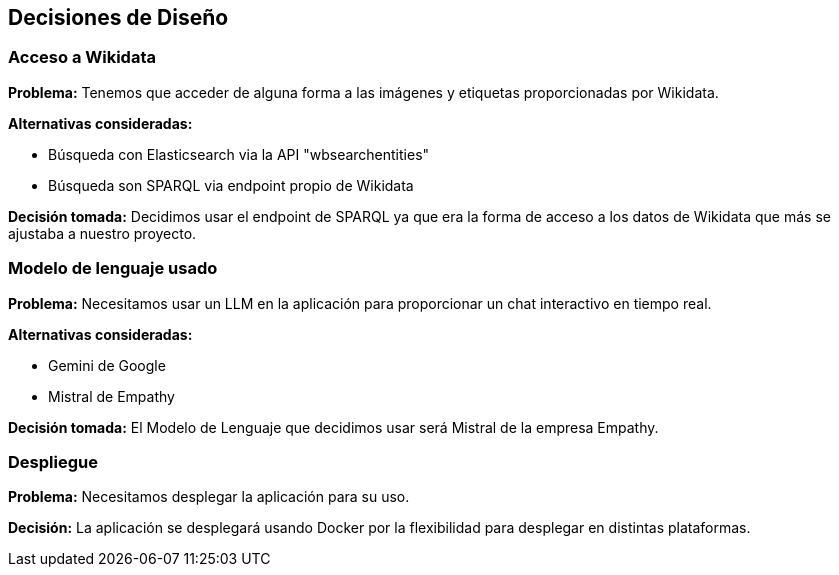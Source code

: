 ifndef::imagesdir[:imagesdir: ../images]

[[section-design-decisions]]
== Decisiones de Diseño


ifdef::arc42help[]
[role="arc42help"]
****
.Contenido
Decisiones arquitectónicas importantes, costosas, a larga escala o riesgosas incluyendo sus razonamientos.
Con "Decisiones" nos referimos a la elección de una alternativa basada en cierto criterio.

Se debe usar el juicio para decidir si una decisión arquitectónica debe ser documentada en esta sección
central o si sería preferible documentarla localmente (Por ejemplo, dentro de una plantilla de caja blanca
de un bloque de construcción).

Evite la redundancia. Tomar de referencia la sección 4, donde ya se capturaron las decisiones más importantes 
para la arquitectura.

.Motivación
Las partes relacionadas del sistema deben comprender y trazar las decisiones.

.Forma
Varias opciones:

* Lista o tabla, ordenada por importancia y consecuencias o:
* Mayor detalle en secciones separadas por cada sección.
* Registro de Decisiones de Arquitectura (ADR por sus siglas en inglés) para cada decisión importante.
****
endif::arc42help[]

=== Acceso a Wikidata

*Problema:*
Tenemos que acceder de alguna forma a las imágenes y etiquetas proporcionadas por Wikidata.

*Alternativas consideradas:*

* Búsqueda con Elasticsearch via la API "wbsearchentities"
* Búsqueda son SPARQL via endpoint propio de Wikidata

*Decisión tomada:*
Decidimos usar el endpoint de SPARQL ya que era la forma de acceso a los datos de Wikidata que más se ajustaba a nuestro proyecto.

=== Modelo de lenguaje usado

*Problema:*
Necesitamos usar un LLM en la aplicación para proporcionar un chat interactivo en tiempo real.

*Alternativas consideradas:*

* Gemini de Google
* Mistral de Empathy

*Decisión tomada:*
El Modelo de Lenguaje que decidimos usar será Mistral de la empresa Empathy.

=== Despliegue

*Problema:*
Necesitamos desplegar la aplicación para su uso.

*Decisión:*
La aplicación se desplegará usando Docker por la flexibilidad para desplegar en distintas plataformas.